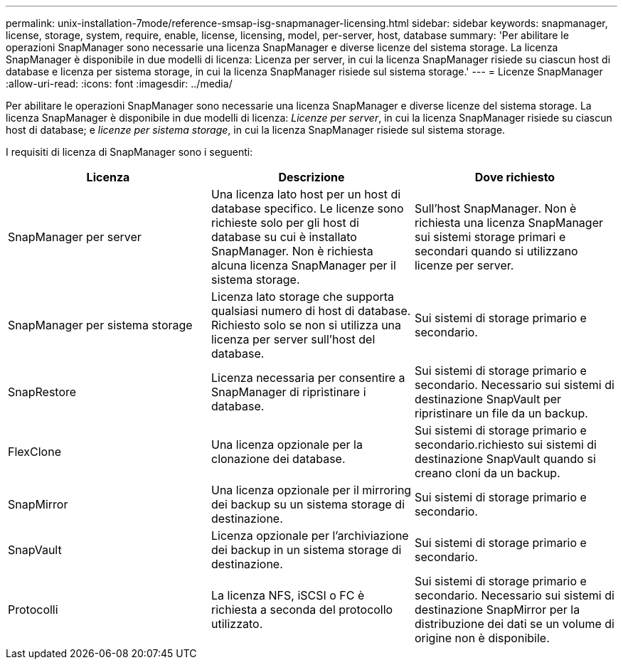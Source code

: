 ---
permalink: unix-installation-7mode/reference-smsap-isg-snapmanager-licensing.html 
sidebar: sidebar 
keywords: snapmanager, license, storage, system, require, enable, license, licensing, model, per-server, host, database 
summary: 'Per abilitare le operazioni SnapManager sono necessarie una licenza SnapManager e diverse licenze del sistema storage. La licenza SnapManager è disponibile in due modelli di licenza: Licenza per server, in cui la licenza SnapManager risiede su ciascun host di database e licenza per sistema storage, in cui la licenza SnapManager risiede sul sistema storage.' 
---
= Licenze SnapManager
:allow-uri-read: 
:icons: font
:imagesdir: ../media/


[role="lead"]
Per abilitare le operazioni SnapManager sono necessarie una licenza SnapManager e diverse licenze del sistema storage. La licenza SnapManager è disponibile in due modelli di licenza: _Licenze per server_, in cui la licenza SnapManager risiede su ciascun host di database; e _licenze per sistema storage_, in cui la licenza SnapManager risiede sul sistema storage.

I requisiti di licenza di SnapManager sono i seguenti:

|===
| Licenza | Descrizione | Dove richiesto 


 a| 
SnapManager per server
 a| 
Una licenza lato host per un host di database specifico. Le licenze sono richieste solo per gli host di database su cui è installato SnapManager. Non è richiesta alcuna licenza SnapManager per il sistema storage.
 a| 
Sull'host SnapManager. Non è richiesta una licenza SnapManager sui sistemi storage primari e secondari quando si utilizzano licenze per server.



 a| 
SnapManager per sistema storage
 a| 
Licenza lato storage che supporta qualsiasi numero di host di database. Richiesto solo se non si utilizza una licenza per server sull'host del database.
 a| 
Sui sistemi di storage primario e secondario.



 a| 
SnapRestore
 a| 
Licenza necessaria per consentire a SnapManager di ripristinare i database.
 a| 
Sui sistemi di storage primario e secondario. Necessario sui sistemi di destinazione SnapVault per ripristinare un file da un backup.



 a| 
FlexClone
 a| 
Una licenza opzionale per la clonazione dei database.
 a| 
Sui sistemi di storage primario e secondario.richiesto sui sistemi di destinazione SnapVault quando si creano cloni da un backup.



 a| 
SnapMirror
 a| 
Una licenza opzionale per il mirroring dei backup su un sistema storage di destinazione.
 a| 
Sui sistemi di storage primario e secondario.



 a| 
SnapVault
 a| 
Licenza opzionale per l'archiviazione dei backup in un sistema storage di destinazione.
 a| 
Sui sistemi di storage primario e secondario.



 a| 
Protocolli
 a| 
La licenza NFS, iSCSI o FC è richiesta a seconda del protocollo utilizzato.
 a| 
Sui sistemi di storage primario e secondario. Necessario sui sistemi di destinazione SnapMirror per la distribuzione dei dati se un volume di origine non è disponibile.

|===